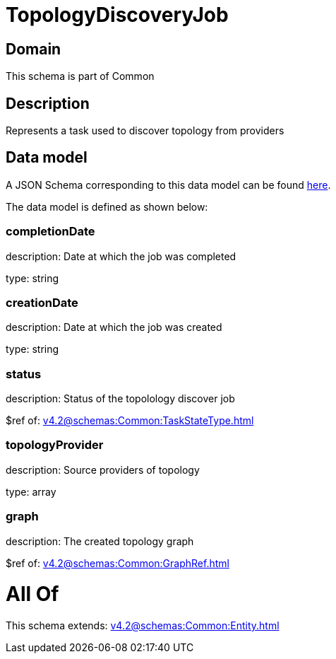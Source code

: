 = TopologyDiscoveryJob

[#domain]
== Domain

This schema is part of Common

[#description]
== Description

Represents a task used to discover topology from providers


[#data_model]
== Data model

A JSON Schema corresponding to this data model can be found https://tmforum.org[here].

The data model is defined as shown below:


=== completionDate
description: Date at which the job was completed

type: string


=== creationDate
description: Date at which the job was created

type: string


=== status
description: Status of the topolology discover job

$ref of: xref:v4.2@schemas:Common:TaskStateType.adoc[]


=== topologyProvider
description: Source providers of topology

type: array


=== graph
description: The created topology graph

$ref of: xref:v4.2@schemas:Common:GraphRef.adoc[]


= All Of 
This schema extends: xref:v4.2@schemas:Common:Entity.adoc[]
